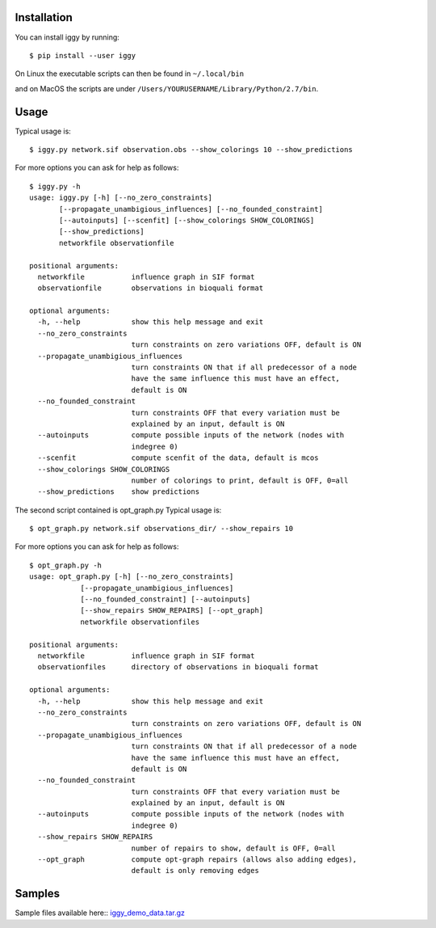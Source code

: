 Installation
------------


You can install iggy by running::

	$ pip install --user iggy

On Linux the executable scripts can then be found in ``~/.local/bin``

and on MacOS the scripts are under ``/Users/YOURUSERNAME/Library/Python/2.7/bin``.


Usage
-----

Typical usage is::

	$ iggy.py network.sif observation.obs --show_colorings 10 --show_predictions

For more options you can ask for help as follows::

	$ iggy.py -h 		
	usage: iggy.py [-h] [--no_zero_constraints]
               [--propagate_unambigious_influences] [--no_founded_constraint]
               [--autoinputs] [--scenfit] [--show_colorings SHOW_COLORINGS]
               [--show_predictions]
               networkfile observationfile

	positional arguments:
	  networkfile           influence graph in SIF format
	  observationfile       observations in bioquali format

	optional arguments:
	  -h, --help            show this help message and exit
	  --no_zero_constraints
				turn constraints on zero variations OFF, default is ON
	  --propagate_unambigious_influences
				turn constraints ON that if all predecessor of a node
				have the same influence this must have an effect,
				default is ON
	  --no_founded_constraint
				turn constraints OFF that every variation must be
				explained by an input, default is ON
	  --autoinputs          compute possible inputs of the network (nodes with
				indegree 0)
	  --scenfit             compute scenfit of the data, default is mcos
	  --show_colorings SHOW_COLORINGS
				number of colorings to print, default is OFF, 0=all
	  --show_predictions    show predictions


The second script contained is opt_graph.py
Typical usage is::

	$ opt_graph.py network.sif observations_dir/ --show_repairs 10

For more options you can ask for help as follows::

	$ opt_graph.py -h 	
	usage: opt_graph.py [-h] [--no_zero_constraints]
		    [--propagate_unambigious_influences]
		    [--no_founded_constraint] [--autoinputs]
		    [--show_repairs SHOW_REPAIRS] [--opt_graph]
		    networkfile observationfiles

	positional arguments:
	  networkfile           influence graph in SIF format
	  observationfiles      directory of observations in bioquali format

	optional arguments:
	  -h, --help            show this help message and exit
	  --no_zero_constraints
				turn constraints on zero variations OFF, default is ON
	  --propagate_unambigious_influences
				turn constraints ON that if all predecessor of a node
				have the same influence this must have an effect,
				default is ON
	  --no_founded_constraint
				turn constraints OFF that every variation must be
				explained by an input, default is ON
	  --autoinputs          compute possible inputs of the network (nodes with
				indegree 0)
	  --show_repairs SHOW_REPAIRS
				number of repairs to show, default is OFF, 0=all
	  --opt_graph           compute opt-graph repairs (allows also adding edges),
				default is only removing edges


Samples
-------

Sample files available here:: iggy_demo_data.tar.gz_

.. _iggy_demo_data.tar.gz: http://www.cs.uni-potsdam.de/~sthiele/bioasp/downloads/samples/iggy_demo_data.tar.gz
